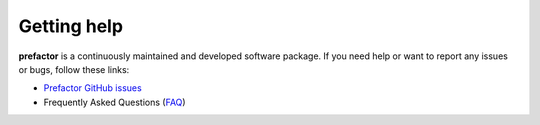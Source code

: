.. _help:

Getting help
============

**prefactor** is a continuously maintained and developed software package.
If you need help or want to report any issues or bugs, follow these links:

- `Prefactor GitHub issues`_
- Frequently Asked Questions (`FAQ`_)


.. _Prefactor GitHub issues: https://github.com/lofar-astron/prefactor/issues
.. _FAQ: https://github.com/lofar-astron/prefactor/wiki/Documentation%3A-Faq